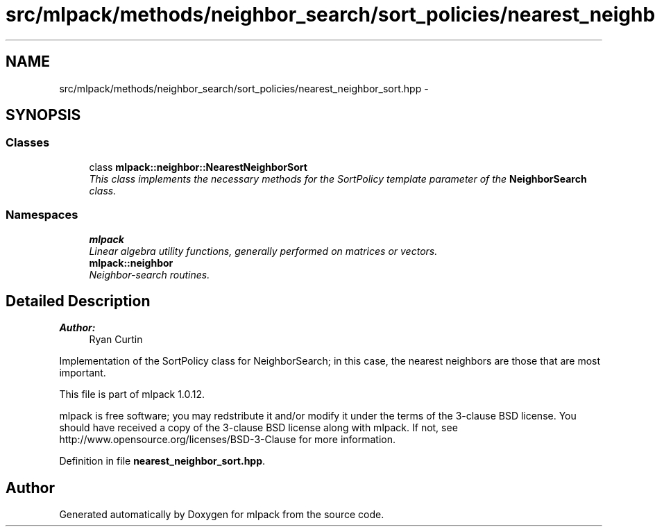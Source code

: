 .TH "src/mlpack/methods/neighbor_search/sort_policies/nearest_neighbor_sort.hpp" 3 "Sat Mar 14 2015" "Version 1.0.12" "mlpack" \" -*- nroff -*-
.ad l
.nh
.SH NAME
src/mlpack/methods/neighbor_search/sort_policies/nearest_neighbor_sort.hpp \- 
.SH SYNOPSIS
.br
.PP
.SS "Classes"

.in +1c
.ti -1c
.RI "class \fBmlpack::neighbor::NearestNeighborSort\fP"
.br
.RI "\fIThis class implements the necessary methods for the SortPolicy template parameter of the \fBNeighborSearch\fP class\&. \fP"
.in -1c
.SS "Namespaces"

.in +1c
.ti -1c
.RI "\fBmlpack\fP"
.br
.RI "\fILinear algebra utility functions, generally performed on matrices or vectors\&. \fP"
.ti -1c
.RI "\fBmlpack::neighbor\fP"
.br
.RI "\fINeighbor-search routines\&. \fP"
.in -1c
.SH "Detailed Description"
.PP 

.PP
\fBAuthor:\fP
.RS 4
Ryan Curtin
.RE
.PP
Implementation of the SortPolicy class for NeighborSearch; in this case, the nearest neighbors are those that are most important\&.
.PP
This file is part of mlpack 1\&.0\&.12\&.
.PP
mlpack is free software; you may redstribute it and/or modify it under the terms of the 3-clause BSD license\&. You should have received a copy of the 3-clause BSD license along with mlpack\&. If not, see http://www.opensource.org/licenses/BSD-3-Clause for more information\&. 
.PP
Definition in file \fBnearest_neighbor_sort\&.hpp\fP\&.
.SH "Author"
.PP 
Generated automatically by Doxygen for mlpack from the source code\&.
